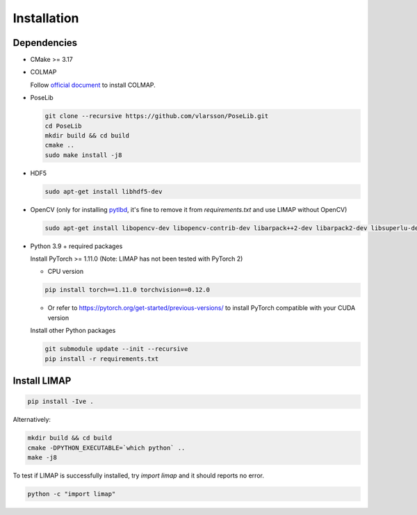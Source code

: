 Installation
=================================

------------------
Dependencies
------------------

* CMake >= 3.17
* COLMAP 
  
  Follow `official document <https://colmap.github.io/install.html>`_ to install COLMAP.

* PoseLib
  
  .. code-block:: bash

    git clone --recursive https://github.com/vlarsson/PoseLib.git
    cd PoseLib
    mkdir build && cd build
    cmake ..
    sudo make install -j8

* HDF5

  .. code-block:: bash

    sudo apt-get install libhdf5-dev

* OpenCV (only for installing `pytlbd <https://github.com/B1ueber2y/limap-internal/blob/main/requirements.txt#L33>`_, it's fine to remove it from `requirements.txt` and use LIMAP without OpenCV)

  .. code-block:: bash

    sudo apt-get install libopencv-dev libopencv-contrib-dev libarpack++2-dev libarpack2-dev libsuperlu-dev

* Python 3.9 + required packages

  Install PyTorch >= 1.11.0 (Note: LIMAP has not been tested with PyTorch 2)

  * CPU version
  
  .. code-block:: bash

    pip install torch==1.11.0 torchvision==0.12.0


  * Or refer to https://pytorch.org/get-started/previous-versions/ to install PyTorch compatible with your CUDA version
  
  Install other Python packages

  .. code-block:: bash

      git submodule update --init --recursive
      pip install -r requirements.txt

------------------
Install LIMAP
------------------

.. code-block:: bash

    pip install -Ive .

Alternatively:

.. code-block:: bash

    mkdir build && cd build
    cmake -DPYTHON_EXECUTABLE=`which python` ..
    make -j8

To test if LIMAP is successfully installed, try `import limap` and it should reports no error.

.. code-block:: bash

    python -c "import limap"

